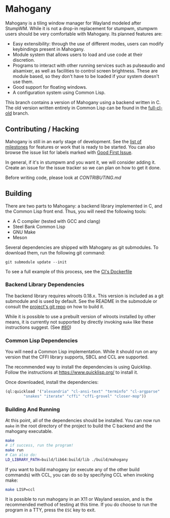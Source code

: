 * Mahogany
  Mahogany is a tiling window manager for Wayland modeled after
  StumpWM. While it is not a drop-in replacement for stumpwm, stumpwm
  users should be very comfortable with Mahogany. Its planned
  features are:
  + Easy extensibility: through the use of different modes, users can
    modify keybindings present in Mahogany.
  + Module system that allows users to load and use code at their
    discretion.
  + Programs to interact with other running services such as
    pulseaudio and alsamixer, as well as facilities to control screen
    brightness. These are module based, so they don't have to be
    loaded if your system doesn't use them.
  + Good support for floating windows.
  + A configuration system using Common Lisp.

  This branch contains a version of Mahogany using a backend written
  in C. The old version written entirely in Common Lisp can be found in
  the [[https://github.com/stumpwm/mahogany/tree/full-cl-old][full-cl-old]] branch.

** Contributing / Hacking

Mahogany is still in an early stage of development. See the 
[[https://github.com/stumpwm/mahogany/milestones][list of milestones]]
for features or work that is ready to be started. You can also browse the
issue list for labels marked with
[[https://github.com/stumpwm/mahogany/labels/good%20first%20issue][Good First Issue]].

In general, if it's in stumpwm and you want it, we will consider adding it. Create
an issue for the issue tracker so we can plan on how to get it done.

Before writing code, please look at [[CONTRIBUTING.md][CONTRIBUTING.md]]

** Building
   There are two parts to Mahogany: a backend library implemented in C, and
   the Common Lisp front end. Thus, you will need the following tools:
   + A C compiler (tested with GCC and clang)
   + Steel Bank Common Lisp
   + GNU Make
   + Meson

   Several dependencies are shipped with Mahogany as git
   submodules. To download them, run the following git command:

   #+BEGIN_SRC
   git submodule update --init
   #+END_SRC

To see a full example of this process, see the 
[[https://github.com/stumpwm/mahogany/blob/master/Dockerfile][CI's Dockerfile]]

*** Backend Library Dependencies
The backend library requires wlroots 0.18.x. This
version is included as a git submodule and is used by
default. See the README in the submodule or consult
the [[https://gitlab.freedesktop.org/wlroots/wlroots/-/tree/0.18.2?ref_type=tags][project's git repo]]
on how to build it.

While it is possible to use a prebuilt version of wlroots installed by
other means, it is currently not supported by directly invoking =make=
like these instructions suggest. (See [[https://github.com/stumpwm/mahogany/issues/80][#80]])

*** Common Lisp Dependencies
You will need a Common Lisp implementation. While it should run on any
version that the CFFI library supports, SBCL and CCL are supported.

The recommended way to install the dependencies is using
Quicklisp. Follow the instructions at https://www.quicklisp.org/ to
install it.

Once downloaded, install the dependencies:
#+BEGIN_SRC lisp
  (ql:quickload '("alexandria" "cl-ansi-text" "terminfo" "cl-argparse"
		  "snakes" "iterate" "cffi" "cffi-grovel" "closer-mop"))
#+END_SRC

*** Building And Running
At this point, all of the dependencies should be installed. You can
now run =make= in the root directory of the project to build the C
backend and the mahogany executable.
#+BEGIN_SRC sh
  make
  # if success, run the program!
  make run
  # Can also do:
  LD_LIBRARY_PATH=build/lib64:build/lib ./build/mahogany
#+END_SRC

If you want to build mahogany (or execute any of the other build
commands) with CCL, you can do so by specifying CCL when invoking
make:
#+BEGIN_SRC sh
  make LISP=ccl
#+END_SRC

It is possible to run mahogany in an X11 or Wayland session, and is
the recommended method of testing at this time. If you do choose to
run the program in a TTY, press the =ESC= key to exit.
